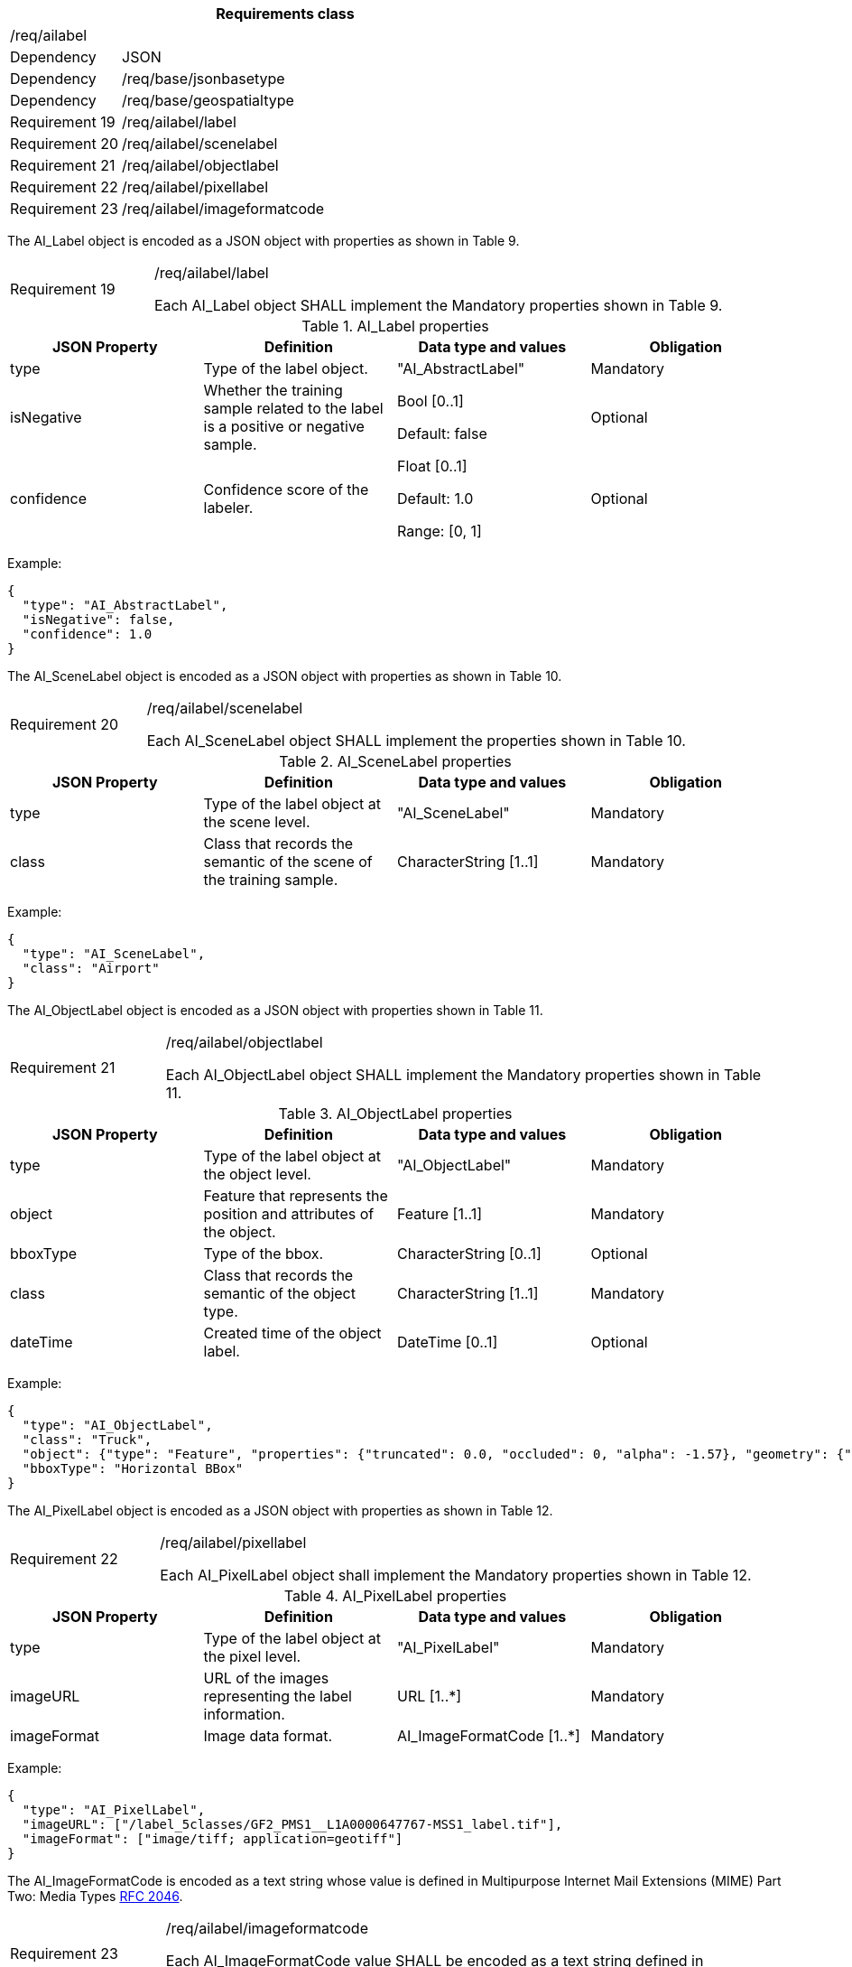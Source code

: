 [width="100%",cols="20%,80%",options="header",]
|===
2+|*Requirements class* 
2+|/req/ailabel
|Dependency |JSON
|Dependency |/req/base/jsonbasetype
|Dependency |/req/base/geospatialtype
|Requirement 19 |/req/ailabel/label
|Requirement 20 |/req/ailabel/scenelabel
|Requirement 21 |/req/ailabel/objectlabel
|Requirement 22 |/req/ailabel/pixellabel
|Requirement 23 |/req/ailabel/imageformatcode
|===

The AI_Label object is encoded as a JSON object with properties as shown in Table 9.

[width="100%",cols="20%,80%",]
|===
|Requirement 19 |/req/ailabel/label

Each AI_Label object SHALL implement the Mandatory properties shown in Table 9.
|===

.AI_Label properties
[width="100%",cols="25%,25%,25%,25%",options="header",]
|===
|JSON Property |Definition |Data type and values |Obligation
|type |Type of the label object. |"AI_AbstractLabel" |Mandatory
|isNegative |Whether the training sample related to the label is a positive or negative sample. |Bool [0..1] 

Default: false |Optional
|confidence |Confidence score of the labeler.  |Float [0..1] 

Default: 1.0 

Range: [0, 1] |Optional
|===

Example:

 {
   "type": "AI_AbstractLabel",
   "isNegative": false,
   "confidence": 1.0
 }

The AI_SceneLabel object is encoded as a JSON object with properties as shown in Table 10.

[width="100%",cols="20%,80%",]
|===
|Requirement 20 |/req/ailabel/scenelabel

Each AI_SceneLabel object SHALL implement the properties shown in Table 10.
|===

.AI_SceneLabel properties
[width="100%",cols="25%,25%,25%,25%",options="header",]
|===
|JSON Property |Definition |Data type and values |Obligation
|type |Type of the label object at the scene level. |"AI_SceneLabel" |Mandatory
|class |Class that records the semantic of the scene of the training sample. |CharacterString [1..1] |Mandatory
|===

Example:

 {
   "type": "AI_SceneLabel",
   "class": "Airport"
 }

The AI_ObjectLabel object is encoded as a JSON object with properties shown in Table 11.

[width="100%",cols="20%,80%",]
|===
|Requirement 21 |/req/ailabel/objectlabel

Each AI_ObjectLabel object SHALL implement the Mandatory properties shown in Table 11.
|===

.AI_ObjectLabel properties
[width="100%",cols="25%,25%,25%,25%",options="header",]
|===
|JSON Property |Definition |Data type and values |Obligation
|type |Type of the label object at the object level. |"AI_ObjectLabel" |Mandatory
|object |Feature that represents the position and attributes of the object.  |Feature [1..1] |Mandatory
|bboxType |Type of the bbox. |CharacterString [0..1] |Optional
|class |Class that records the semantic of the object type. |CharacterString [1..1] |Mandatory
|dateTime |Created time of the object label. |DateTime [0..1] |Optional
|===

Example:

 {
   "type": "AI_ObjectLabel",
   "class": "Truck", 
   "object": {"type": "Feature", "properties": {"truncated": 0.0, "occluded": 0, "alpha": -1.57}, "geometry": {"type": "Polygon", "coordinates": [[2257.0, 332.0], [2271.0, 332.0], [2271.0, 350.0], [2257.0, 350.0], [2257.0, 332.0]]}}, 
   "bboxType": "Horizontal BBox"
 }

The AI_PixelLabel object is encoded as a JSON object with properties as shown in Table 12.

[width="100%",cols="20%,80%",]
|===
|Requirement 22 |/req/ailabel/pixellabel

Each AI_PixelLabel object shall implement the Mandatory properties shown in Table 12.
|===

.AI_PixelLabel properties
[width="100%",cols="25%,25%,25%,25%",options="header",]
|===
|JSON Property |Definition |Data type and values |Obligation
|type |Type of the label object at the pixel level. |"AI_PixelLabel" |Mandatory
|imageURL |URL of the images representing the label information. |URL [1..*] |Mandatory
|imageFormat |Image data format. |AI_ImageFormatCode [1..*] |Mandatory
|===

Example:

 {
   "type": "AI_PixelLabel",
   "imageURL": ["/label_5classes/GF2_PMS1__L1A0000647767-MSS1_label.tif"],
   "imageFormat": ["image/tiff; application=geotiff"]
 }

The AI_ImageFormatCode is encoded as a text string whose value is defined in Multipurpose Internet Mail Extensions (MIME) Part Two: Media Types https://www.ietf.org/rfc/rfc2046.txt[RFC 2046].

[width="100%",cols="20%,80%",]
|===
|Requirement 23 |/req/ailabel/imageformatcode

Each AI_ImageFormatCode value SHALL be encoded as a text string defined in Multipurpose Internet Mail Extensions (MIME) Part Two: Media Types https://www.ietf.org/rfc/rfc2046.txt[RFC 2046].
|===

Examples:

 a)	"image/tiff; application=geotiff" 
 b)	"application/x-netcdf"
 c)	"image/png"
 d) "image/jp2"